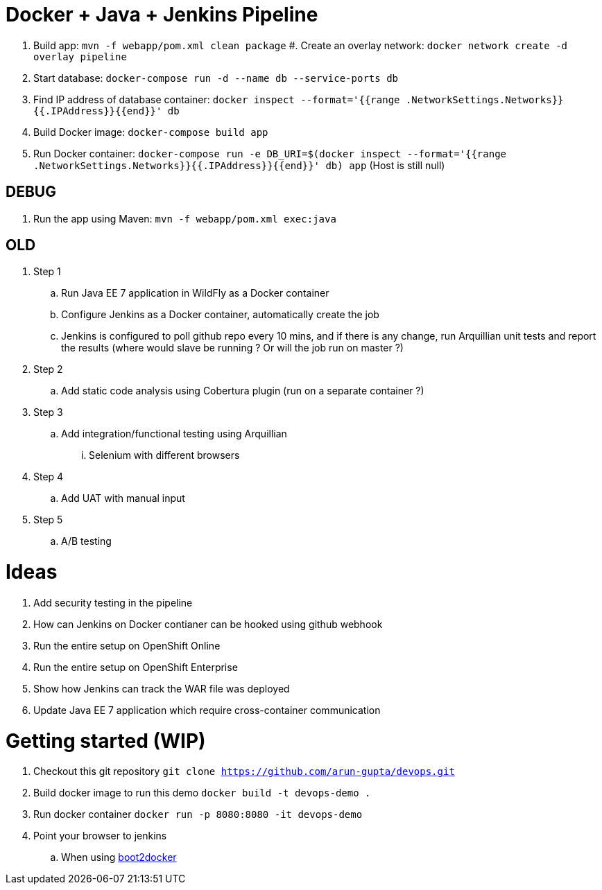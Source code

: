 = Docker + Java + Jenkins Pipeline

. Build app: `mvn -f webapp/pom.xml clean package`
#. Create an overlay network: `docker network create -d overlay pipeline`
. Start database: `docker-compose run -d --name db --service-ports db`
. Find IP address of database container: `docker inspect --format='{{range .NetworkSettings.Networks}}{{.IPAddress}}{{end}}' db`
. Build Docker image: `docker-compose build app`
. Run Docker container: `docker-compose run -e DB_URI=$(docker inspect --format='{{range .NetworkSettings.Networks}}{{.IPAddress}}{{end}}' db) app` (Host is still null)

== DEBUG

. Run the app using Maven: `mvn -f webapp/pom.xml exec:java`

== OLD 

. Step 1
.. Run Java EE 7 application in WildFly as a Docker container
.. Configure Jenkins as a Docker container, automatically create the job
.. Jenkins is configured to poll github repo every 10 mins, and if there is any change, run Arquillian unit tests and report the results (where would slave be running ? Or will the job run on master ?)
. Step 2
.. Add static code analysis using Cobertura plugin (run on a separate container ?)
. Step 3
.. Add integration/functional testing using Arquillian
... Selenium with different browsers
. Step 4
.. Add UAT with manual input
. Step 5
.. A/B testing

= Ideas

. Add security testing in the pipeline
. How can Jenkins on Docker contianer can be hooked using github webhook
. Run the entire setup on OpenShift Online
. Run the entire setup on OpenShift Enterprise
. Show how Jenkins can track the WAR file was deployed
. Update Java EE 7 application which require cross-container communication

= Getting started (WIP)

. Checkout this git repository
`git clone https://github.com/arun-gupta/devops.git`
. Build docker image to run this demo
`docker build -t devops-demo .`
. Run docker container
`docker run -p 8080:8080 -it devops-demo`
. Point your browser to jenkins
.. When using http://192.168.53.103:8080[boot2docker]
